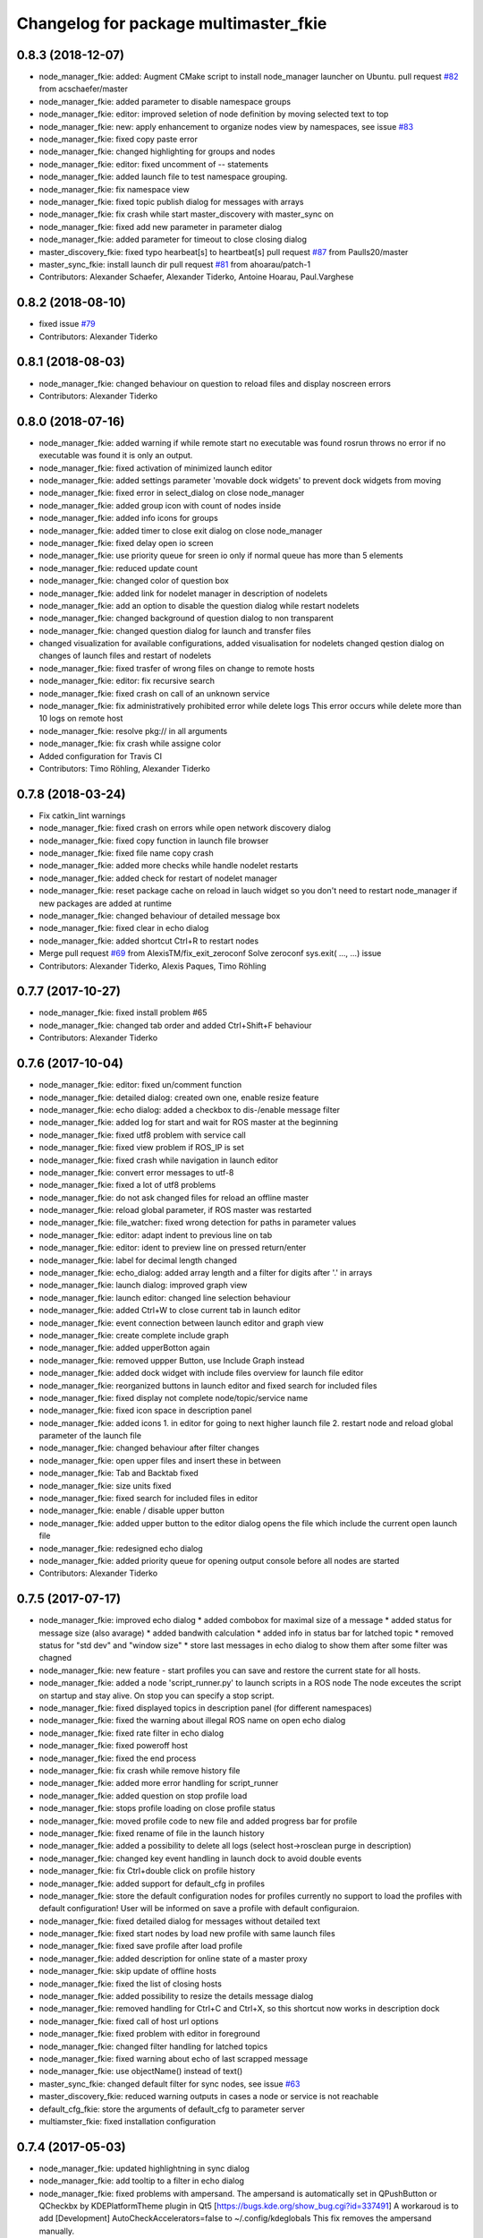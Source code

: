 ^^^^^^^^^^^^^^^^^^^^^^^^^^^^^^^^^^^^^^
Changelog for package multimaster_fkie
^^^^^^^^^^^^^^^^^^^^^^^^^^^^^^^^^^^^^^

0.8.3 (2018-12-07)
------------------
* node_manager_fkie: added: Augment CMake script to install node_manager launcher on Ubuntu. pull request `#82 <https://github.com/fkie/multimaster_fkie/issues/82>`_ from acschaefer/master
* node_manager_fkie: added parameter to disable namespace groups
* node_manager_fkie: editor: improved seletion of node definition by moving selected text to top
* node_manager_fkie: new: apply enhancement to organize nodes view by namespaces, see issue `#83 <https://github.com/fkie/multimaster_fkie/issues/83>`_
* node_manager_fkie: fixed copy paste error
* node_manager_fkie: changed highlighting for groups and nodes
* node_manager_fkie: editor: fixed uncomment of -- statements
* node_manager_fkie: added launch file to test namespace grouping.
* node_manager_fkie: fix namespace view
* node_manager_fkie: fixed topic publish dialog for messages with arrays
* node_manager_fkie: fix crash while start master_discovery with master_sync on
* node_manager_fkie: fixed add new parameter in parameter dialog
* node_manager_fkie: added parameter for timeout to close closing dialog
* master_discovery_fkie: fixed typo hearbeat[s] to heartbeat[s] pull request `#87 <https://github.com/fkie/multimaster_fkie/issues/87>`_ from Paulls20/master
* master_sync_fkie: install launch dir pull request `#81 <https://github.com/fkie/multimaster_fkie/issues/81>`_ from ahoarau/patch-1
* Contributors: Alexander Schaefer, Alexander Tiderko, Antoine Hoarau, Paul.Varghese

0.8.2 (2018-08-10)
------------------
* fixed issue `#79 <https://github.com/fkie/multimaster_fkie/issues/79>`_
* Contributors: Alexander Tiderko

0.8.1 (2018-08-03)
------------------
* node_manager_fkie: changed behaviour on question to reload files and display noscreen errors
* Contributors: Alexander Tiderko

0.8.0 (2018-07-16)
------------------
* node_manager_fkie: added warning if while remote start no executable was found
  rosrun throws no error if no executable was found it is only an output.
* node_manager_fkie: fixed activation of minimized launch editor
* node_manager_fkie: added settings parameter 'movable dock widgets' to prevent dock widgets from moving
* node_manager_fkie: fixed error in select_dialog on close node_manager
* node_manager_fkie: added group icon with count of nodes inside
* node_manager_fkie: added info icons for groups
* node_manager_fkie: added timer to close exit dialog on close node_manager
* node_manager_fkie: fixed delay open io screen
* node_manager_fkie: use priority queue for sreen io only if normal queue has more than 5 elements
* node_manager_fkie: reduced update count
* node_manager_fkie: changed color of question box
* node_manager_fkie: added link for nodelet manager in description of nodelets
* node_manager_fkie: add an option to disable the question dialog while restart nodelets
* node_manager_fkie: changed background of question dialog to non transparent
* node_manager_fkie: changed question dialog for launch and transfer files
* changed visualization for available configurations, added visualisation for nodelets
  changed qestion dialog on changes of launch files and restart of
  nodelets
* node_manager_fkie: fixed trasfer of wrong files on change to remote hosts
* node_manager_fkie: editor: fix recursive search
* node_manager_fkie: fixed crash on call of an unknown service
* node_manager_fkie: fix administratively prohibited error while delete logs
  This error occurs while delete more than 10 logs on remote host
* node_manager_fkie: resolve pkg:// in all arguments
* node_manager_fkie: fix crash while assigne color
* Added configuration for Travis CI
* Contributors: Timo Röhling, Alexander Tiderko

0.7.8 (2018-03-24)
------------------
* Fix catkin_lint warnings
* node_manager_fkie: fixed crash on errors while open network discovery dialog
* node_manager_fkie: fixed copy function in launch file browser
* node_manager_fkie: fixed file name copy crash
* node_manager_fkie: added more checks while handle nodelet restarts
* node_manager_fkie: added check for restart of nodelet manager
* node_manager_fkie: reset package cache on reload in lauch widget
  so you don't need to restart node_manager if new packages are added at
  runtime
* node_manager_fkie: changed behaviour of detailed message box
* node_manager_fkie: fixed clear in echo dialog
* node_manager_fkie: added shortcut Ctrl+R to restart nodes
* Merge pull request `#69 <https://github.com/fkie/multimaster_fkie/issues/69>`_ from AlexisTM/fix_exit_zeroconf
  Solve zeroconf sys.exit( ..., ...) issue
* Contributors: Alexander Tiderko, Alexis Paques, Timo Röhling

0.7.7 (2017-10-27)
------------------
* node_manager_fkie: fixed install problem #65
* node_manager_fkie: changed tab order and added Ctrl+Shift+F behaviour
* Contributors: Alexander Tiderko

0.7.6 (2017-10-04)
------------------
* node_manager_fkie: editor: fixed un/comment function
* node_manager_fkie: detailed dialog: created own one, enable resize feature
* node_manager_fkie: echo dialog: added a checkbox to dis-/enable message filter
* node_manager_fkie: added log for start and wait for ROS master at the beginning
* node_manager_fkie: fixed utf8 problem with service call
* node_manager_fkie: fixed view problem if ROS_IP is set
* node_manager_fkie: fixed crash while navigation in launch editor
* node_manager_fkie: convert error messages to utf-8
* node_manager_fkie: fixed a lot of utf8 problems
* node_manager_fkie: do not ask changed files for reload an offline master
* node_manager_fkie: reload global parameter, if ROS master was restarted
* node_manager_fkie: file_watcher: fixed wrong detection for paths in parameter values
* node_manager_fkie: editor: adapt indent to previous line on tab
* node_manager_fkie: editor: ident to preview line on pressed return/enter
* node_manager_fkie: label for decimal length changed
* node_manager_fkie: echo_dialog: added array length and a filter for digits after '.' in arrays
* node_manager_fkie: launch dialog: improved graph view
* node_manager_fkie: launch editor: changed line selection behaviour
* node_manager_fkie: added Ctrl+W to close current tab in launch editor
* node_manager_fkie: event connection between launch editor and graph view
* node_manager_fkie: create complete include graph
* node_manager_fkie: added upperBotton again
* node_manager_fkie: removed uppper Button, use Include Graph instead
* node_manager_fkie: added dock widget with include files overview for launch file editor
* node_manager_fkie: reorganized buttons in launch editor and fixed search for included files
* node_manager_fkie: fixed display not complete node/topic/service name
* node_manager_fkie: fixed icon space in description panel
* node_manager_fkie: added icons
  1. in editor for going to next higher launch file
  2. restart node and reload global parameter of the launch file
* node_manager_fkie: changed behaviour after filter changes
* node_manager_fkie: open upper files and insert these in between
* node_manager_fkie: Tab and Backtab fixed
* node_manager_fkie: size units fixed
* node_manager_fkie: fixed search for included files in editor
* node_manager_fkie: enable / disable upper button
* node_manager_fkie: added upper button to the editor dialog
  opens the file which include the current open launch file
* node_manager_fkie: redesigned echo dialog
* node_manager_fkie: added priority queue for opening output console before all nodes are started
* Contributors: Alexander Tiderko

0.7.5 (2017-07-17)
------------------
* node_manager_fkie: improved echo dialog
  * added combobox for maximal size of a message
  * added status for message size (also avarage)
  * added bandwith calculation
  * added info in status bar for latched topic
  * removed status for "std dev" and "window size"
  * store last messages in echo dialog to show them after some filter was chagned
* node_manager_fkie: new feature - start profiles
  you can save and restore the current state for all hosts.
* node_manager_fkie: added a node 'script_runner.py' to launch scripts in a ROS node
  The node exceutes the script on startup and stay alive. On stop you can
  specify a stop script.
* node_manager_fkie: fixed displayed topics in description panel (for different namespaces)
* node_manager_fkie: fixed the warning about illegal ROS name on open echo dialog
* node_manager_fkie: fixed rate filter in echo dialog
* node_manager_fkie: fixed poweroff host
* node_manager_fkie: fixed the end process
* node_manager_fkie: fix crash while remove history file
* node_manager_fkie: added more error handling for script_runner
* node_manager_fkie: added question on stop profile load
* node_manager_fkie: stops profile loading on close profile status
* node_manager_fkie: moved profile code to new file and added progress bar for profile
* node_manager_fkie: fixed rename of file in the launch history
* node_manager_fkie: added a possibility to delete all logs (select host->rosclean purge in description)
* node_manager_fkie: changed key event handling in launch dock to avoid double events
* node_manager_fkie: fix Ctrl+double click on profile history
* node_manager_fkie: added support for default_cfg in profiles
* node_manager_fkie: store the default configuration nodes for profiles
  currently no support to load the profiles with default configuration!
  User will be informed on save a profile with default configuraion.
* node_manager_fkie: fixed detailed dialog for messages without detailed text
* node_manager_fkie: fixed start nodes by load new profile with same launch files
* node_manager_fkie: fixed save profile after load profile
* node_manager_fkie: added description for online state of a master proxy
* node_manager_fkie: skip update of offline hosts
* node_manager_fkie: fixed the list of closing hosts
* node_manager_fkie: added possibility to resize the details message dialog
* node_manager_fkie: removed handling for Ctrl+C and Ctrl+X, so this shortcut now works in description dock
* node_manager_fkie: fixed call of host url options
* node_manager_fkie: fixed problem with editor in foreground
* node_manager_fkie: changed filter handling for latched topics
* node_manager_fkie: fixed warning about echo of last scrapped message
* node_manager_fkie: use objectName() instead of text()
* master_sync_fkie: changed default filter for sync nodes, see issue `#63 <https://github.com/fkie/multimaster_fkie/issues/63>`_
* master_discovery_fkie: reduced warning outputs in cases a node or service is not reachable
* default_cfg_fkie: store the arguments of default_cfg to parameter server
* multiamster_fkie: fixed installation configuration

0.7.4 (2017-05-03)
------------------
* node_manager_fkie: updated highlightning in sync dialog
* node_manager_fkie: add tooltip to a filter in echo dialog
* node_manager_fkie: fixed problems with ampersand.
  The ampersand is automatically set in QPushButton or QCheckbx by
  KDEPlatformTheme plugin in Qt5
  [https://bugs.kde.org/show_bug.cgi?id=337491]
  A workaroud is to add
  [Development]
  AutoCheckAccelerators=false
  to ~/.config/kdeglobals
  This fix removes the ampersand manually.
* master_discovery_fkie: improved filter logging
* master_snyc_fkie: fixed sync_hosts parameter
* master_snyc_fkie: fixed filter for specific hosts
* added description how to filter for specific hosts
* Contributors: Alexander Tiderko

0.7.3 (2017-04-24)
------------------
* default_cfg_fkie: fixed problem with "pass_all_args" attribute
* node_manager_fkie: fix crash on start master_discovery
* node_manager_fkie: fixed network discovery dialog
* node_manager_fkie: added "pass_all_args" for highlighter
* node_manager_fkie: fixed crash while stop or start a lot of nodes
* node_manager_fkie: changed font color in echo dialog
* node_manager_fkie: changed default color in description widget
* node_manager_fkie: added a workaround for "CTR mode needs counter parameter, not IV"
* node_manager_fkie: reverted url changes
* fixed warnings in API documentation
* node_manager_fkie: fixed url handling in host control
* Contributors: Alexander Tiderko

0.7.2 (2017-01-27)
------------------
* node_manager_fkie: added a parameter to hide domain suffix in description panel and node tree view
* mutlimaster_fkie: reverted the cut of domains in hostnames
* Contributors: Alexander Tiderko

0.7.1 (2017-01-26)
------------------
* master_discovery_fkie: fixed some problems on macOS
	- perform test for multicast interfaces only on Linux and FreeBSD
	- changed detection for local interface to support discovering on iOS
* master_discovery_fkie: removed domain suffix from hostname
* master_discovery_fkie: removed a not needed import
* master_discovery_fkie: digrammar fix in exception message
* node_manager_fkie: increased precision for float values in combobox (used by settings)
* node_manager_fkie: fixed editor for kinetic; removed setMargin since it not suported by Qt5
* node_manager_fkie: fixed URLs for some buttons in description panel to use it with Qt5
* node_manager_fkie: added more details on start if no 'screen' is available
* node_manager_fkie: changed supervised_popen initialization to avoid multi subclassing
* node_manager_fkie: added a raise Exception if no terminal is availabe
* node_manager_fkie: raise an error now if 'paramiko' is not available
* node_manager_fkie: fixed startup if a node manager instance already running
* node_manager_fkie: added xterm path for macOS
* node_manager_fkie: removed domain suffix from hostname to avoid name problems
* node_manager_fkie: fixed UnboundLocalError for 'selectedGroups' and 'self._accept_next_update'
* Contributors: Alexander Tiderko, Jason Mercer, Dirk Schulz

0.7.0 (2017-01-09)
------------------
* master_discovery_fkie: added detection for timejumps into the past
* master_discovery_fkie: fixed the shutdown process
    sometimes blocks the SimpleXMLRPCServer the shutdown process. Added a
    timer to kill the own process at the end.
* master_discovery_fkie: `#55 <https://github.com/fkie/multimaster_fkie/issues/55>`_ change the message handling routines
  Introduced a send and receive Queue. It was need to implement new
  features like hub/client structure.
  Added more debug output.
* master_discovery_fkie: splitted send_mcast into send_mcast and listen_mcast to get a hub functionality
* node_manager_fkie: fixed visualisation of not local nodes
    repaired gui_resources.py for Qt5 compatibility
    restore Qt5 compatibility
* node_manager_fkie: added update/set time dialog to update time with ntpdate or date
* node_manager_fkie: added rosbag record to rqt menu
* node_manager_fkie: copy now all selected nodes, topics, services or parameter names to clipboard by pressing Ctrl+C
* node_manager_fkie: added cursor position number to editor
* node_manager_fkie: added indent before hostname in description panel
* node_manager_fkie: added a colorize_host settings parameter
    the color of the host will be now determine automatically
    you can also set own color for each host by double-click on the
    hostname in description panel.
* node_manager_fkie: fixed error after cancel color selection
* node_manager_fkie: use gradient to set color
* node_manager_fkie: now you can define colors for each robot
* node_manager_fkie: removed a broken import
* node_manager_fkie: fixed: no longer clear the search result on click into editor
* node_manager_fkie: find dialog in xml-editor shows now all results in as list
* node_manager_fkie: added clear button to filder lines in dialogs
* node_manager_fkie: add filter to nodes view
  added also a clear button (also ESC) to all filter lines
* node_manager_fkie: fixed some extended visualization for synced nodes
* default_cfg_fkie: fixed start nodes with same name and different namespaces
* default_cfg_fkie: fix the namespace for rqt-cpp-plugins
* Contributors: Alexander Tiderko, Sr4l, deng02

0.6.2 (2016-11-12)
------------------
* master_sync_fkie: Increased logging.
  Added more logging around synchronization to help with
  tracking changes in the local ROS master due to multimaster.
* node_manager_fkie: fixed node view for multiple cores on the same host
* node_manager_fkie: fixed capabilities view
* node_manager_fkie: fixed view of group description by groups with one node
* Drop roslib.load_manifest, unneeded with catkin
* node_manager_fkie: moved controls in group description to the top
* node_manager_fkie: fixed the link to node in group description
* node_manager_fkie: fixed crash while kill screen on remote host
* Contributors: Alexander Tiderko, Denise Eng, Mike Purvis

0.6.1 (2016-10-18)
------------------
* fix for issue #50: do not sent and reply requests while own state is not available
* Contributors: Alexander Tiderko, deng02

0.6.0 (2016-10-12)
------------------
* master_sync_fkie: updated launch file
* master_sync_fkie: added a 'resync_on_reconnect_timeout' parameter that controls how long the offline-online period is before the resync. see enhancement `#48 <https://github.com/fkie/multimaster_fkie/issues/48>`_
* node_manager_fkie: changed find-replace doalog to dockable widget
* node_manager_fkie: changed highlight colors
* node_manager_fkie: added more info for search error
* node_manager_fkie: fixed: comment lines with less then 4 characters
* node_manager_fkie: fixed: `#49 <https://github.com/fkie/multimaster_fkie/issues/49>`_
* node_manager_fkie: added highlightning for yaml stuff inside of a launch file
* node_manager_fkie: fixed: comment of lines with less then 4 characters in xml editor
* node_manager_fkie: fixed: activation of network window after join from network discovery
* node_manager_fkie: fixed: does not open a second configuration editor for a selected node.
* node_manager_fkie: added: 'subst_value' to xml highlighter
* node_manager_fkie: fixed: network discovery
* node_manager_fkie: comment/uncomment fixed
* node_manager_fkie: fixed: detection of included files
* Contributors: Alexander Tiderko

0.5.8 (2016-09-10)
------------------
* master_discovery_fkie: fix for `#46 <https://github.com/fkie/multimaster_fkie/issues/46>`_: bouncing offline/online
  reduced discovery heartbeats, especially if one of the masters is not reachable anymore.
* node_manager_fkie: fixed the error occurs while open configuration for a selected node
* Contributors: Alexander Tiderko

0.5.7 (2016-09-07)
------------------
* fix imports for Qt5
* fix issue `#43 <https://github.com/fkie/multimaster_fkie/issues/43>`_ - "cannot import name QApplication"
* Contributors: Alexander Tiderko, Sr4l

0.5.6 (2016-09-01)
------------------
* node_manager_fkie: fixed error "No module named xml_editor"
* Contributors: Alexander Tiderko

0.5.5 (2016-08-30)
------------------
* master_sync_fkie: added resync after the host was offline
* master_sync_fkie: fixed pep8 warnings
* master_discovery_fkie: fixed issue`#16 <https://github.com/fkie/multimaster_fkie/issues/16>`_
* multimaster_fkie: changed indent in source code to 4
* master_discovery_fkie: added network separation to zeroconf discovering
* master_discovery_fkie: changed the ROS service initialization
  The ROS service will be created after discovering process is started.
  This is especially for visualisation in node_manager.
* multimaster_fkie: removed unused imports
* master_discovery_fkie: fixed pep8 warnings
* master_discovery_fkie: replaced time.sleep by threading.Timer to handle connection problems while get remote master info
* master_discover_fkie: added warning on send errors
* master_discovery_fkie: removed '-' from master name generation for ROS master with not default port
* master_discovery_fkie: reduced/changed log output
* node_manager_fkie: version in info dialog updated
* node_manager_fkie: changed all buttons of the editor to flat
* node_manager_fkie: changes on xml_editor
  * XmlEditor is renamed to Editor and moved into a subdirectory.
  * xml_edit.py splited to exclude all subclasses
  * Search (replace) dialog is redesigned
* node_manager_fkie: added linenumber to the xmleditor
* node_manager_fkie: fix issue `#40 <https://github.com/fkie/multimaster_fkie/issues/40>`_ and some other Qt5 changes
* node_manager_fkie: changed the comment/uncomment in xml editor
* node_manager_fkie: fixed some highlightning problems in xmleditor
* node_manager_fkie: added shortcuts for "Add tag"-Submenu's
* node_manager_fkie: changed xml block highlighting
* node_manager_fkie: fixed seletion in xmleditor
* multimaster_fkie: changed indent in source code to 4
* node_manager_fkie: added a question dialog before set time on remote host
  Time changes leads to problems on tf tree and may have other unexpected
  side effects
* node_manager_fkie: compatibility to Qt5
* node_manager_fkie: fixed the showed network id
* node_manager_fkie: fixed host identification in node view
* node_manager_fkie: changed hostname detection for decision to set ROS_HOSTNAME
* node_manager_fkie: removed pep8 warnings
* node_manager_fkie: fix local discovery node detection
* node_manager_fkie: changed master_discovery node detection
* node_manager_fkie: fixed pep8 warnings
* node_manager_fkie: removed pylint warnings
* node_manager_fkie: new feature: close tabs in Launch-Editor with middle mouse button
* node_manager_fkie: fixed style warning in xml_editor and capability_table
* node_manager_fkie: fixed clear of configuration nodes
* node_manager_fkie: changed identification of master (now it is only the masteruri without address)
* node_manager_fkie: fix in capability table
* node_manager_fkie: removed '-' from master name generation for ROS master with not default port
* node_manager_fkie: remove the ssh connection if the master goes offline. This avoids timeouts after reconnection
* Contributors: Alexander Tiderko

0.5.4 (2016-04-21)
------------------
* multimaster_fkie: added '/do_not_sync' parameter
  this allows to hide some topics/services, topic types, from
  synchronisation. It can be defined as string or as list.
* master_sync_fkie: fixed unnecessary update requests
  wrong timestamps leads to updates
* node_manager_fkie: added visualisation for not synchronized topics/services
* node_manager_fkie: add parameter to the order of publisher/subscriber in description dock
  new parameter: 'Transpose pub/sub description'
* node_manager_fkie: changed behaviour of description dock while update info
* node_manager_fkie: fixed deselection of text on context menu
* node_manager_fkie: fixed threading problem while searching for sync interfaces
* Contributors: Alexander Tiderko

0.5.3 (2016-04-01)
------------------
* node_manager_fkie: fix remote start
* Contributors: Alexander Tiderko

0.5.2 (2016-03-31)
------------------
* node_manager_fkie: fixed start process on remote hosts without Qt
* Contributors: Alexander Tiderko

0.5.1 (2016-03-23)
------------------
* Use ROS_HOSTNAME before ROS_IP.
  To determine which interface to use follow ROS master convention
  of ROS_HOSTNAME being used before ROS_IP.
  This is as per:
  http://wiki.ros.org/ROS/EnvironmentVariables#ROS_IP.2BAC8-ROS_HOSTNAME
* Contributors: Mike O'Driscoll, Timo Röhling

0.5.0 (2016-03-17)
------------------
New Features:
* node_manager_fkie: the start with different ROS_MASTER_URI
  sets now the ROS_HOSTNAME environment variable if a new masteruri was
  selected to start node_manager or master_discovery
* node_manager_fkie: added parameter to disable the highlighting of xml blocks
* node_manager_fkie: added ROS-Launch tags to context menu in XML editor
* node_manager_fkie: mark XML tag blocks
* node_manager_fkie: show the filename in the XML editor dialog title
* node_manager_fkie: close configuration items are now sorted
* node_manager_fkie: the confirmation dialog at exit can be deaktivated
  to stop all nodes and roscore or shutdown the host you can use the close
  button of each master
* node_manager_fkie: allow to shutdown localhost
* node_manager_fkie: shows 'advanced start' button also if the selected node laready runs
* default_cfg_fkie: added 'load_params_at_start' parameter.
  On start of default_cfg_fkie all parameters are loaded into ROS
  parameter server. If this parameter is set to `False` the parameter are
  loaded on first run of an included node.

Fixes:
* node_manager_fkie: fixed print XML content in echo_dialog
* node_manager_fkie: avoids the print of an error, while loads a wrongs file on start of the node_manager
* node_manager_fkie: fixed check of running remote roscore
* node_manager_fkie: fixed problem while echo topics on remote hosts
* node_manager_fkie: changed cursor position in XML editor after open node configuration
* node_manager_fkie: fixed replay of topics with array elements
* node_manager_fkie: fixed close process while start/stop nodes
* node_manager_fkie: fixed namespace of capability groups, fixed the missing leading SEP
* node_manager_fkie: fixed - avoid transmition of some included/changed but not needed files to remote host
* node_manager_fkie: fixed start node after a binary was selected from multiple binaries
* node_manager_fkie: removed "'now' FIX" while publish messages to topics
* node_manager_fkie: fixed log format on remote hosts
* master_discovery: fixed avg. network load calculation, added checks for some parameters
* multimaster_fkie: Set correct logging level to warning
* Contributors: Alexander Tiderko, Gary Servin

0.4.4 (2015-12-18)
------------------
* node_manager_fkie: fixed republish of array values in paraeter dialog
* node_manager_fkie: reviewed the name resolution
* node_manager_fkie: added an IP to hostname resolution
  it is usefull for detection of automatic master_sync start if an IP was
  entered while start of master_discovery
* node_manager_fkie: added a settings parameter 'start_sync_with_discovery'
  The start_sync_with_discovery determine the default behaviour to start
  master_sync with master_discover or not. This presets the 'Start sync'
  parameter in Start-dialog.
* node_manager_fkie: added an option to start master_sync with master_discovery
* node_manager_fkie: added network ID visualization
* node_manager_fkie: fixed joining from discovery dialog
* node_manager_fkie: fixed discovery dialog, which was broken after changes in master_discovery
* node_manager_fkie: highlighted the sync button in ROS network dock
* Contributors: Alexander Tiderko

0.4.3 (2015-11-30)
------------------
* node_manager_fkie: start rviz now as NO rqt plugin
* node_manager_fkie: fixed the sort of paramerter in `add parameter` dialog
* node_manager_fkie: adapt the chagnes in master_discovery_fkie
* node_manager_fkie: fixed the tooltip of the buttons in the description dock
* node_manager_fkie: stop /master_discovery node before poweroff host to avoid timout problems
* multimaster_fkie: reduced logs and warnings on stop nodes while closing node_manager
* node_manager_fkie: added a new button for call service
* node_manager_fkie: added a "copy log path to clipboard" button
* node_manager_fkie: fixed the displayed count of nodes with launch files in description dock
* node_manager_fkie: fixed errors showed while stop nodes on close
* multimaster_fkie: reduced logging of exceptions
* node_manager_fkie: added poweroff command to the host description
* node_manager_fkie: added tooltips to the buttons in description dock
* node_manager_fkie: replaced some icons
* node_manager_fkie: added advanced start link to set console format and loglevel while start of nodes
* node_manager_fkie: skip commented nodes while open a configuration for a selected node
* node_manager_fkie: fixed xml editor; some lines was hide
* node_manager_fkie: added ctrl+shift+slash to shortcuts for un/comment text in editor
   - some small changes in find dialog
* master_discovery_fkie: fixed compatibility to older versions
* master_fiscovery_fkie: integrated pull request `#24 <https://github.com/fkie/multimaster_fkie/issues/24>`_
  Thanks for creating the PR to @garyservin and @mikeodr!
  The change lets you define an interface by `~interface`, `ROS_IP` envar
  or append the interface to multicast group like
  226.0.0.0@192.168.101.10. The master_discovery then binds to the
  specified interface and creates also an unicast interface for active
  requests on communication problems or if `~robot_hosts` are defined.
  Now you can also disable the multicast communication by setting
  `~send_mcast` to false. In this case the requests are send to hosts
  defined in `~robot_hosts`.
* master_discovery_fkie: fixed the 'local' assignment while updateInfo()
* master_discovery_fkie: adopt some changes from pull request `#24 <https://github.com/fkie/multimaster_fkie/issues/24>`_
  Thanks to @garyservin for pull request `#24 <https://github.com/fkie/multimaster_fkie/issues/24>`_:
  * Don't exit if we're on localhost, just log a warning
  * Added support for different logging levels in master_monitor:
  currently all logs are marked as warnings, where some should be marked
  as errors.
* master_discovery_fkie: spaces and typos removed
* master_discovery_fkie: fixed link quality calculation
* Contributors: Alexander Tiderko

0.4.2 (2015-10-19)
------------------
* node_manager_fkie: added further files to change detection
* node_manager_fkie: fixed parameter dialog for some messages e.g. MarkerArray
* node_manager_fkie: shutdown now all nodes and roscore at exit (if selected)
* node_manager_fkie: changed diagnostic visualization
* node_manager_fkie: propagate the diagnostic color of a node to his group
* node_manager_fkie: update the description of selected node after a diagnostic message is recieved
* multimaster_fkie: added a possibility to set time on remote host
* node_manager_fkie: fixed the comparison of host time difference
* node_manager_fkie: added a warning if the time difference to remote host is greater than a defined value (default 3 sec)
* node_manager_fkie: added ControlModifier to package navigation
  Ctrl+DoubleClick:
  * History file: goto the package of the launch file
  * ..: goto root
  * folder: go only one step down, not until first config file
* node_manager_fkie: changed param template for parameter name in editor
* node_manager_fkie: added log button for remote master_discovery
  * show now only the screen log
* node_manager_fkie: fixed save/load in parameter dialog
* node_manager_fkie: fix load parameter with absolute path
* node_manager_fkie: added more info for error while set a parameter with None value
* node_manager_fkie: added icon for rqt plugin
* node_manager_fkie: fixed error which prevent display info and configuration dialogs
* node_manager_fkie: check now for changes of local binaries and ask for restart if these are changed
* node_manager_fkie: fixed problem while publishing to topic with lists and byte values
* node_manager_fkie: added support diagnostics_agg topic
* node_manager_fkie: added a remote script which does not use qt bindings
* master_discovery_fkie: fixed the updates of remote nodes registered on local master
* master_discovery_fkie: added @part to define interface with mcast group
* master_discovery_fkie: add posibility to specify the interface to use
* master_discovery_fkie: check for local ip addresses to avoid wrong warning messages
* Contributors: Alexander Tiderko

0.4.1 (2015-04-28)
------------------
* node_manager_fkie: fixed error while parsing list of lists in parameter dialog
* node_manager_fkie: added scrollarea for dynamic_reconfigure widget
* fixed the usage of new parameter in node_manager
* node_manager_fkie: fixed binary selection while 'add node'
* multimaster_fkie: fixed double log output
* node_manager_fkie: fix to enable the master list if a master_discavery was started
* node_manager_fkie: fixed recursive search
* multimaster_fkie: added network problem detection on remote hosts
* node_manager_fkie: older paramiko versions does not support get_pty parameter in exce_command
* node_manager_fkie: fixed stdout error while transfer files to remote host
* node_manager_fkie: ignore errors caused on after the echo dialog was closed
* node_manager_fkie: changed the color of illegal ros node names
* master_sync_fkie: Deprecate is_ignored_topic. Move new parameters to the end of the parameter list
* master_sync_fkie: Make configuration more granular
    allows filtering of specific subscribers or publishers
* Contributors: Alexander Tiderko

0.4.0 (2015-02-20)
------------------
* multimaster_fkie: discovery changed
  * reduced the amount of heartbeat messages for discovery
  * added fallback for environments with multicast problems
* node_manager_fkie: added log_level parameter to all nodes
* node_manager_fkie: fixed syntax highlightning
* node_manager_fkie: fix ssh handler
* node_manager_fkie: parameter changed in dialog "start master discovery"
* node_manager_fkie: fixes in parameter dialog
  * fixed filter in parameter dialog
  * fixed parser of the list values
  * update only changed values in ROS parameter server
* node_manager_fkie: default value for heartbeat changed to 0.5
* node_manager_fkie: improved the discovery dialog to detect masters using new methods
* node_manager_fkie: fixed the button view in the sync dialog
* node_manager_fkie: added a xml and yaml validation on save of a configuration files
* master_sync_fkie: fix the long wait time on first sync
* master_sync_fkie: fix annonce publisher about the AnyMsg subscribers
* master_discovery_fkie: discovery changed
  - reduced the amount of heartbeat messages for discovery
  - added fallback for environments with multicast problems
* master_discovery_fkie: added log_level parameter to all nodes
* master_discovery_fkie: changed discovery after the host was set to offline
* master_discovery_fkie: fixed a problem if more then one master discovery is running on the same host
* master_discovery_fkie: removed some python mistakes
* master_discovery_fkie: removed some debug output
* master_discovery_fkie: fixed change to offline state after a refresh service was called and host is not reachable
* master_discovery_fkie: fix set to offline state
* master_discovery_fkie: fixed link quality detection.
  The requests for each master are now stored, to detect the right count
  of messages that we have to receive.
* Contributors: Alexander Tiderko

0.3.18 (2015-02-18)
-------------------
* node_manager_fkie: fixed alt+space for context menu in xml editor
* node_maanger_fkie: removed sync+AnyMsg option, it is now sync with all messages
* node_manager_fkie: fix an error printed on close of echo dialog
* node_manager_fkie: fixed some ssh issues
* node_manager_fkie: enabled ssh compression
* node_manager_fkie: store user per host
* node_manager_fkie: added rviz to rqt menu
* node_manager_fkie: show now unknown topic types through the SSH connection
* node_manager_fkie: close running nodes on exit
* node_manager_fkie: fixed bug while creation of a new file in xml editor
* node_manager_fkie: added binary selection dialog to xml editor, if you add a node section using 'add tag' button
* node_manager_fkie: trap the errors printed to stderr in popen
* node_manager_fkie: fixed highlightning in editor
* master_sync: subscribers with None type are now subscribed as AnyType message
* Contributors: Alexander Tiderko

0.3.17 (2015-01-22)
-------------------
* node_manager_fkie: switch to local monitoring after connection problems to local master_discovery
* node_manager_fkie: added an update procedure to refresh discovered masters
  In same cases the messages, which are send on the shutdown of the
  master_discovery are not received by node_manager. To update the
  discovered list in node_manager the complete list of discoevered hosts
  will be requested, if the localhost master is added as new master.
* node_manager_fkie: fixed error while publishing to 'std_msgs/Empty'
* master_discovery_fkie: fixed discovery support for ipv6
* Contributors: Alexander Tiderko

0.3.16 (2014-12-08)
-------------------
* node_manager_fkie: fixed a problem with screen view
  The node_manager uses the /usr/bin/x-terminal-emulator to show the
  screen content of the nodes. To execute a command with arguments
  'konsole', 'xterm' uses -e, 'terminator', 'gnome-terminal' or
  'xfce4-terminal'use '-x'.
* Contributors: Alexander Tiderko

0.3.15 (2014-12-01)
-------------------
* node_manager_fkie: fixed sync button handling
* multimaster_fkie: removed some python mistakes
* node_manager_fkie: removed some python mistakes
* node_manager_fkie: fixed node selection in description dock
* node_manager_fkie: some icons changed
* node_manager_fkie: 'autoupdate' parameter added
  The autoupdate parameter disables the automatic requests. It is usefull
  for low bandwidth networks.
* node_manager_fkie: reduced remote parameter requests
* node_manager_fkie: added a republish functionality
  This function is accessible in extended info widget.
* node_manager_fkie: fix publish with rate slower one
  Updated the topic info. Added constants to message definition view.
* node_manager_fkie: restores the view of expanded capability groups after reload of a launch file
* node_managef_fkie: fix sidebar parameter selection
* node_manager_fkie: fixes in parameter dialog
  * fixed filter in parameter dialog
  * fixed parser of the list values
  * update only changed values in ROS parameter server
* Contributors: Alexander Tiderko

0.3.14 (2014-10-24)
-------------------
* node_manager_fkie: added a warning to capability table, if multiple configurations for the same node are loaded
* node_manager_fkie: remove now the configuration in capability table after a host was removed
* node_manager_fkie: fixed error while navigate in description panel
* node_manager_fkie: changed sidebar parameter handling (for start host dialog)
* node_manager_fkie: changed the handling on click the sync button in master list
* node_manager_fkie: fixed tooltip for recent loaded files
* node_manager_fkie: fixed problems in capability table with multi-launch-files for the same host and group
* CapabilityHeader: Keep indices of _data and controlWidget in sync when inserting new capabilities
* Fixed crash in master_list_model if IPv6 addresses are present on the host
* node_manager_fkie:manual link added
* node_manager_fkie: added args and remaps to change detection after reload a launch file
* node_manager_fkie: ignore namespace while display the Capabilities in Capabilities table
* node_manager_fkie: fixed some template tags in xml editor
* node_manager_fkie: stop nodes first while restart nodes after loading a launch file
* node_manager_fkie: added support of $(find ...) statement to add images in decription of capabilities
* node_manager_fkie: xmleditor - ask for save by pressing ESC
* node_manager_fkie: changed the update strategy for description dock
* node_manager_fkie: changed the update strategy for description dock
* node_manager_fkie: changed name creation for default configuration node
* node_manager_fkie: fixed blocked focus if a xmleditor was open
* node_manager_fkie: fixed highlighter problem in pyqt
* node_manager_fkie: improved respawn script
* node_manager_fkie: fixed handling of history files
* node_manager_fkie: mark line with problems in launch editor
* master_sync_fkie: reduced update notifications after registration of a subscriber
* Contributors: Alexander, Alexander Tiderko, Stefan Oßwald, Timo Röhling

0.3.13 (2014-07-29)
-------------------
* node_manager_fkie: fixed the button view in the sync dialog
* node_manager_fkie: added a xml and yaml validation on save of a configuration files
* node_manager_fkie: changed the navigation in info widget
* node_manager_fkie: raise launch dock after the settings are restored
* node_manager_fkie: show up directory while package selection
* node_manager_fkie: added comment/uncomment functionality
* node_manager_fkie: added caching for browsing in launch files
* node_manager_fkie: show also folder with additional config files
* node_manager_fkie: stores the xml editor geometry
* Contributors: Alexander Tiderko

0.3.12 (2014-07-08)
-------------------
* node_manager_fkie: fix instalation problem with missed .ui files
* node_manager_fkie: fixed ros master preparation
  Do not try to start ROS master on remote hosts for echo topics, if this
  host are not reachable.
* Contributors: Alexander Tiderko

0.3.11 (2014-06-04)
-------------------
* node_manager_fkie: replaced the rxconsole and rxgraph by rqt button to start rqt plugins related to selected master
* node_manager_fkie: added a setting docking window
* node_manager_fkie: hints on start problems fixed, if no screen is installed
* node_manager_fkie: added a dock widget and button which shows warning messages
* node_manager_fkie: select the topics and services of a node while tab change and not while node selection. This reduce the cpu load.
* node_manager_fkie: fixed detection of local host at start
* node_manager_fkie: fix the removing of local master at startup
* node_manager_fkie: added features to launch file view
  * Search for packages
  * rename files
  * copy files
* node_manager_fkie: do not wait in the discovery loop at shutdown
* node_manager_fkie: cancel buttons redesined, some titles renamed
* node_manager_fkie: reduced the displayed namespace of the topics and services in info area
* node_manager_fkie: added F4 and F3 shortcasts for aditing a configuration and show a screen of a node
* node_manager_fkie: fixed InteractionNeededError while starting nodes on remote hosts using run dialog.
* node_manager_fkie: added timestamps to each printed message
* node_manager_fkie: fix detailed message box. Close using ESC button.
* node_manager_fkie: reload root path in xml file view, if the current path was deleted
* node_manager_fkie: fixed include tag of dropped file in xml editor
* node_manager_fkie: added for each node respawn parameters
* node_manager_fkie: improve respawn script
  The new script correctly checks the exit code of the launched
  process and can limit the number of respawns for faulty
  nodes.
* node_manager_fkie: use -T for terminal emulator
  -T is compatible with more terminal emulators than -title
* node_manager_fkie: added handling for some of other configuration file types to launch file view
* Open terminal windows with x-terminal-emulator
  The /usr/bin/x-terminal-emulator symlink is available on Debian
  based systems and points to the default terminal emulator on
  the system. /usr/bin/xterm will be used as fallback.
* node_manager_fkie: changed side bar selection while start hosts
* node_manager_fkie: fixed the parameter handling of parameter with list type
* master_sync_fkie: fixed a block while connection problems
* master_discovery_fkie: added some error catches to solve problems with removing of interfaces
* master_discovery_fkie: fixed a short timestamp represantation
* default_cfg_fkie: added 'default_cfg/autostart/exclude' parameter to exclude nodes from autostart
* default_cfg_fkie: flush stdout before SIGKILL
  Otherwise, the error message may not reach the console output in time.
* default_cfg_fkie: added a console output for count of pending autostart nodes
* default_cfg_fkie: set autostart to False after all node are started
* default_cfg_fkie: added a reload service, to reload the configuration
* default_cfg_fkie: added for each node respawn parameters
* default_cfg_fkie: added a possibility for delayd start or after a published topic is available
* default_cfg_fkie: loads now without the private namespace of the default_cfg node
* default_cfg_fkie: removed BASH_ENV from environment while start with respawn script
* default_cfg_fkie: added an autostart option
* Contributors: Alexander, Alexander Tiderko, Sammy Pfeiffer, Timo Röhling

0.3.10 (2014-03-31)
-------------------
* node_manager_fkie: fixed the activation of the local monitoring. Fixed the cancelation in selection dialog.
* node_manager_fkie: added an indicator for running roslaunch server
* node_manager_fkie: fixed layout problems
* node_manager_fkie: dialog size of `start master_discovery` changed
* node_manager_fkie: added a side bar with checkitems in start host dialog
* node_manager_fkie: fixed remove entries in combonox of parameter dialog
* node_manager_fkie: remove comments in launch file fixed
* node_manager_fkie: added a check for changed files in parameter value
* node_manager_fkie: inform about changed files only on activating the main GUI
* node_manager_fkie: fixed search routine
* node_manager_fkie: fixed multiple entries in dialog for publishing to a new topic
* node_manager_fkie: added a context sensitive proposals in XML editor
* node_manager_fkie: enabled drag&drop action in xmleditor and launch view
* node_manager_fkie: added a button for quick insertion of launch tags
* node_manager_fkie: reduced the cpu load of echo dialog
* node_manager_fkie: added a line limit in echo dialog
* node_manager_fkie: fixed the processing of jobs after the `cancel` button was pressed
* node_manager_fkie: added a `reload global parameter` link
  - select the loaded row in launch dialog after loading the launch file
  with double click
* node_manager_fkie: fixed start nodes with ns
* node_maager_fkie: the launch files are now loaded in a thread, so they don't block
* node_manager_fkie: fixed duplicate detection of running and synchronized nodes
* node_manager_fkie: sync dialog extended by a new button to sync topics containing AnyMsg as type
* node_manager_fkie: cmd line output for registered parameter changed
* node_manager_fkie: removed project file
* node_manager_fkie: remember the used path in parameter dialog
* node_manager_fkie: changed the handling of localhost in machine tag of launchfile
* master_sync_fkie: fixed a bug which sometimes does not synchronized some topics
* master_discovery_fkie: unsubscribe from parameter at the end
* master_discovery_fkie: remove invalid roslaunch uris from ROS Master

0.3.9 (2013-12-12)
------------------
* node_manager_fkie: set node to warning state, if it not renning propertly because of problems with illegal name
* node_manager_fkie: fixed detailed_msg_box error
* node_manager_fkie: added highlighting for illegal ros names
* master_discovery_fkie: added warning outputs on errors
* multimaster_fkie: moved .gitignore to top level

0.3.8 (2013-12-10)
------------------
* node_manager_fkie: added support for /robot_icon parameter to show an image of the roboter
* node_manager_fkie: fixed handling of binary data in ROS parameter server
* node_manager_fkie: update robot image on cancel file selection dialog
* node_manager_fkie: can now change the robot image by double-click on robot image
* node_manager_fkie: added autoselect corresponding topics and services on node selection
* node_manager_fkie: reduced timestamp updates, if node_manager is not active
* multimaster_fkie: added a possibility to deaktivate the multicast heart bearts
* node_manager_fkie: selection dialog extended by an description label
* node_manager_fkie: handling of included files chagned, to avoid errors if a package was not found
* node_manager_fkie: buttons of the discovery widged chagned
* node_manager_fkie: control buttons redesigned
* node_manager_fkie: added 'Do not display this warning again' button to warning message
* node_manager_fkie: fixed deleting of not reachable hosts
* node_manager_fkie: fixed wrong reference in sync_dialog
* node_manager_fkie: fixed copy mode (Ctrl+C copy now first column, Ctrl+X: type or value)
* node_manager_fkie: update launch file view after loading launch file
* node_manager_fkie: fixed echo dialog (icons, additional info)
* node_manager_fkie: added ROS_NAMESPACE environment parameter to launch process to handle some cases, e.g. rqt_cpp plugins
* node_manager_fkie: fixed watching for changes in included files
* node_manager_fkie: Delete key deletes now the selected history launch file
* node_manager_fkie: reduced window size
* node_manager_fkie: ignore empty 'capability_group' values
* multimaster_fkie: catkin_lint inspired fixes, thanks @roehling
* node_manager_fkie: fixed help call in the console
* node_manager_fkie: fix detection for included files
* node_manager_fkie: fixed open sync dialog from info panel
* node_manager_fkie: added a yaml highlighter
* node_manager_fkie: argparse integrated
* node_manager_fkie: fixed lower compare of topic and service names
* node_manager_fkie: fix - use now sensetive comparison of node names
* node_manager_fkie: fixed launch file browsing
* node_manager_fkie: fixed skipped display messages on latched topics
* master_sync_fkie: added sync for subscriber with AnyMsg, e.g relay (topic_tools), if local a publisher with known type is available
* master_discovery_fkie: added output info about approx. netload
* master_discovery_fkie: description in der package.xml changed
* default_cfg_fkie: fixed forward error to service caller
* default_cfg_fkie: ignore empty 'capability_group' values

0.3.7 (2013-10-17)
------------------
* node_manager_fkie: fixed start button description
* node_manager_fkie: added an info button
* node_manager_fkie: changed calling of sync dialog
* node_manager_fkie: showing duplicate nodes fixed
* multimaster_fkie: fixed problems with resolving service types while sync
  while synchronization not all topics and services can be synchronized
  because of filter or errors. A detection for this case was added.
* node_manager_fkie: added user selection for remote hosts
* node_manager_fkie: fixed some paths
* node_manager_fkie: added SAVE and LOAD buttons to parameter dialog
* node_manager_fkie: fixed start nodes in multimaster on the same host
* node_manager_fkie: replaced the sync checkbox in masterlist by a sync icon
* node_manager_fkie: fixed filtering topics, services and parameter
* node_manager_fkie: buttons resized
* node_manager_fkie: added missed start parameter to master_sync
* node_manager_fkie: removed some unneeded borders in gui
* node_manager_fkie: fix loading launch file
* node_manager_fkie: fixed parameter groups
* node_manager_fkie: added new interface of dynamic_reconfigure
* node_manager_fkie: show node_manager window maximized, if the screen is small
* node_manager_fkie: fixed raise conditions
* node_manager_fkie: added filter to selected dialog and changed selection behavior
* node_manager_fkie: fix node matching
* node_manager_fkie: fixed absolute path in env of the launch file
* master_discovery_fkie: do not publish not resolvable ROS MASTER URI to own ROS network
* default_cfg_fkie: fixed parameter groups

0.3.6 (2013-09-17)
------------------
* node_manager_fkie: added a notifiaction, if `use_sim_time` parameter is set to true
* node_manager_fkie: added some control elements to node/host description
* node_manager_fkie: fix load launch file
* node_manager_fkie: fix filter in paramter dialog
* node_manager_fkie: fixed do not store the launch file on error
* node_manager_fkie: the minimum size of the parameter dialog increased
* node_manager_fkie: update the capability group of the node using the ROS parameter server, if no launch file is loaded
* node_manager_fkie: fixed cancel loading of the launch file, on cancel input args
  node_manager_fkie: do not restart anonymous nodes on relaod launch file
  node_manager_fkie: fixed closing of the remote default configs on same host but other roscore
* node_manager_fkie: resize the node_manager window on small
* node_manager_fkie: changed the intepretation of the group description
* node_manager_fkie: remove not existing remote node information. In case of restarting a ROS node without stopn a running node.
* node_manager_fkie: fixed buttons description
* node_manager_fkie: fixed change detection in included files
* node_manager_fkie: add detection of changes in the reloaded launch file and restart affected nodes
* node_manager_fkie: fixed clear_params
* multimaster_msgs_fkie: added SyncServiceInfo message to detect changes on services
* master_sync_fkie: kill the own ros node on error while load interface to inform the user in node_manager about errors
* master_discovery_fkie: fixed the origin master uri for services
* master_discovery_fkie: fixed the result of the synchronized nodes (handle the restart of the nodes without stop the running node)
* master_discovery_fkie: fixed the test of local changes -> not all changes are propageted to other hosts
* default_cfg_fkie: changed the intepretation of the group description

0.3.5 (2013-09-06)
------------------
* node_manager_fkie: fixed launch selection for favirites with same launch file name
* node_manager_fkie: fixed process id view of nodes for multiple sync hosts
* master_sync_fkie: fixed a brocken connection after desync

0.3.4 (2013-09-05)
------------------
* node_manager_fkie: fixed file paths (removed warnings in file_watcher)
* node_manager_fkie: clear cached package names on refreshing launch file view
* node_manager_fkie: capability_group parameter can now be defined in a namespace
* node_manager_fkie: fixed pakage_name result
  added caching for package_name results
* default_cfg_fkie: capability_group parameter can now be defined in a namespace

0.3.3 (2013-09-04)
------------------
* node_manager_fkie: Parse package.xml for name
  Although package folders should have the same name as the
  package, some packages (e.g. swig-wx) violate this.
  Thus, we use catkin_pkg.package.parse_package to parse
  the package.xml and look for the <name> tag, which
  contains the correct package name.
* node_manager_fkie: Install data files without executable bit
* node_manager_fkie: added a button to hide the dock widgets
* node_manager_fkie: added a question dialog to start the synchronization with a loaded config, if any exists
* node_manager_fkie: increased timeout for transfer of parameter while start of nodes
* node_manager_fkie: fixed node name creation for publishing of topics
* node_manager_fkie: fixed start of master_sync with interface file
* node_manager_fkie: removed some exeption for pyqt workaround
* node_manager_fkie: added a warning in paramter dialog
* node_manager_fkie: fixed names, preselect all files to reload after a file was changed
* node_manager_fkie: added a buttons to save and load configurations
* node_manager_fkie: show the parent of the src-folder
* node_manager_fkie: plugin renamed
* node_manager_fkie: fixed finish function to stop the running timer
* node_manager_fkie: file watcher updated, changes now notified once for all master
* multimaster_fkie: .gitignore changed
* node_manager_fkie: don't ask for argv's while reloading
* node_manager_fkie: fixed a problem while launching a default cfg nodes
* node_manager_fkie: searching for packages in rundialog after dialog opened
* node_manager_fkie: fixed waiting for roscore
* node_manager_fkie: added the default group for system nodes, fixed an often update problem
* node_manager_fkie: fixed problem while openning an editor
* node_manager_fkie: increased the wait for ROS Master
* node_manager_fkie: added the possibility to enter a varible count of list entries while calling a service or publishing to a topic
* node_manager_fkie: changed the handling while close multiple configurations
* node_manager_fkie: added the parameter as pkg:// URL to launch a default_cfg at start of node_manager
* multimaster_fkie: (*) added additional filtered interface to master_discovery rpc-server to get a filtered MasterInfo and reduce the load on network.
  (*) added the possibility to sync remote nodes using ~sync_remote_nodes parameter
* node_manager_fkie: added a possibility to create a new files
* node_manager_fkie: fixed error while browsing in launch files
* node_manager_fkie: (1) added a button to transfer launch files to remote machines,
  (2) upgraded the editor for sync dialog
  (3) added more info to progress bars
* node_manager_fkie: limited displaying frequency for echo dialog
* node_manager_fkie: limited the displayed messages in echo widget
* node_manager_fkie: fixed a problem while launching a default cfg nodes
* master_sync_fkie: added support to ignore nodes/topic/services of selected hosts
* master_sync_fkie: fixed ignore hosts, some topics sync ignores
* master_discovery_fkie: fixed out, if the ROS_MASTER_URI refs to 'localhost'
* master_discovery_fkie: fixed the load interface
